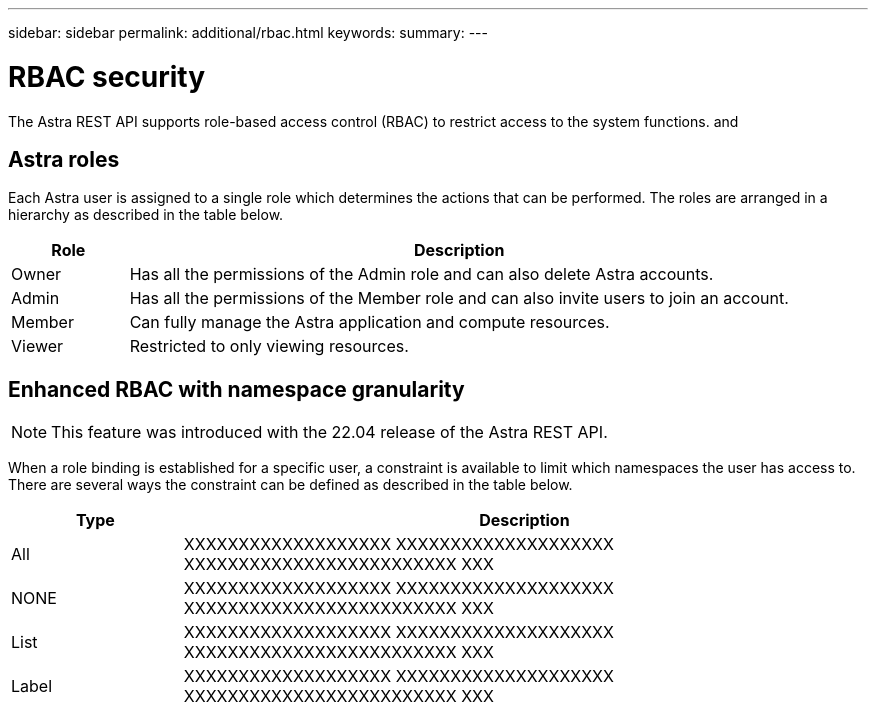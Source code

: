 ---
sidebar: sidebar
permalink: additional/rbac.html
keywords:
summary:
---

= RBAC security
:hardbreaks:
:nofooter:
:icons: font
:linkattrs:
:imagesdir: ./media/

[.lead]
The Astra REST API supports role-based access control (RBAC) to restrict access to the system functions. and

== Astra roles

Each Astra user is assigned to a single role which determines the actions that can be performed. The roles are arranged in a hierarchy as described in the table below.

[cols="15,85"*,options="header"]
|===
|Role
|Description
|Owner
|Has all the permissions of the Admin role and can also delete Astra accounts.
|Admin
|Has all the permissions of the Member role and can also invite users to join an account.
|Member
|Can fully manage the Astra application and compute resources.
|Viewer
|Restricted to only viewing resources.
|===

== Enhanced RBAC with namespace granularity

[NOTE]
This feature was introduced with the 22.04 release of the Astra REST API.

When a role binding is established for a specific user, a constraint is available to limit which namespaces the user has access to. There are several ways the constraint can be defined as described in the table below.

[cols="20,80"*,options="header"]
|===
|Type
|Description
|All
|XXXXXXXXXXXXXXXXXXX XXXXXXXXXXXXXXXXXXXX XXXXXXXXXXXXXXXXXXXXXXXXX XXX
|NONE
|XXXXXXXXXXXXXXXXXXX XXXXXXXXXXXXXXXXXXXX XXXXXXXXXXXXXXXXXXXXXXXXX XXX
|List
|XXXXXXXXXXXXXXXXXXX XXXXXXXXXXXXXXXXXXXX XXXXXXXXXXXXXXXXXXXXXXXXX XXX
|Label
|XXXXXXXXXXXXXXXXXXX XXXXXXXXXXXXXXXXXXXX XXXXXXXXXXXXXXXXXXXXXXXXX XXX
|===
